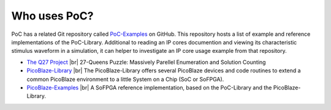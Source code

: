 
Who uses PoC?
#############

PoC has a related Git repository called `PoC-Examples <https://github.com/VLSI-EDA/PoC-Examples>`_
on GitHub. This repository hosts a list of example and reference implementations
of the PoC-Library. Additional to reading an IP cores documention and viewing
its characteristic stimulus waveform in a simulation, it can helper to
investigate an IP core usage example from that repository.


* `The Q27 Project <https://github.com/preusser/q27>`_ |br|
  27-Queens Puzzle: Massively Parellel Enumeration and Solution Counting
  
* `PicoBlaze-Library <https://github.com/Paebbels/PicoBlaze-Library>`_ |br|
  The PicoBlaze-Library offers several PicoBlaze devices and code routines to
  extend a common PicoBlaze environment to a little System on a Chip (SoC or SoFPGA).
  
* `PicoBlaze-Examples <https://github.com/Paebbels/PicoBlaze-Examples>`_ |br|
  A SoFPGA reference implementation, based on the PoC-Library and the PicoBlaze-Library.
